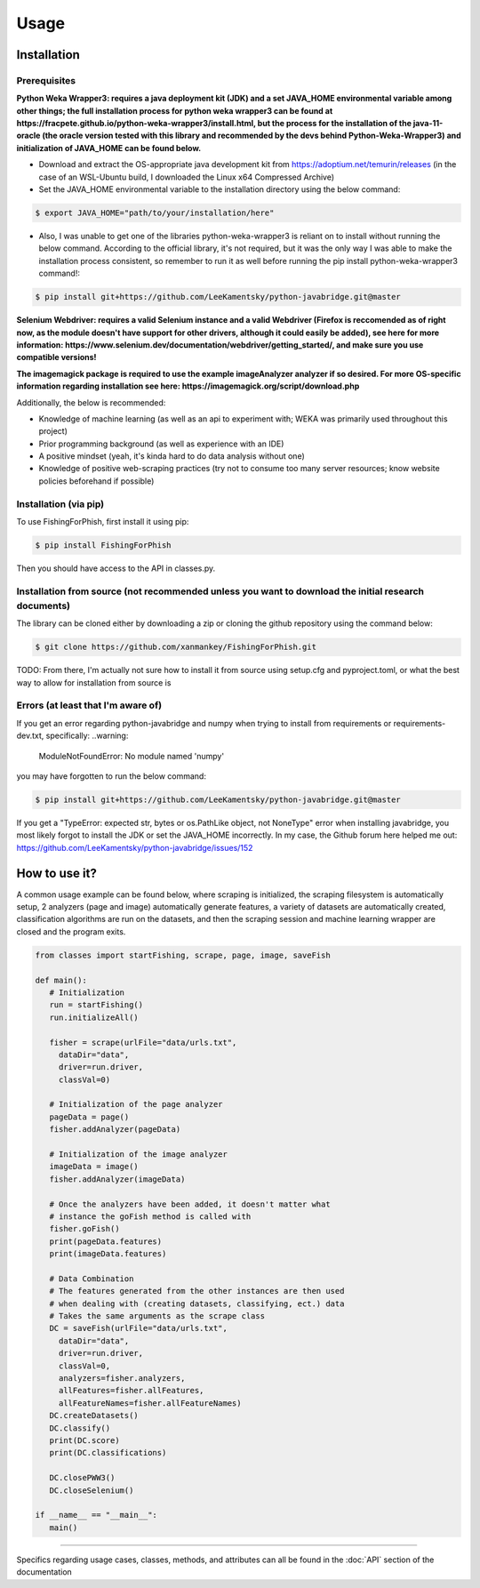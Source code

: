 Usage
=====

.. _installation:

Installation
------------

Prerequisites
^^^^^^^^^^^^^

**Python Weka Wrapper3: requires a java deployment kit (JDK) and a set JAVA_HOME environmental variable among other things; the full installation process for python weka wrapper3 can be found at https://fracpete.github.io/python-weka-wrapper3/install.html, but the process for the installation of the java-11-oracle (the oracle version tested with this library and recommended by the devs behind Python-Weka-Wrapper3) and initialization of JAVA_HOME can be found below.**

* Download and extract the OS-appropriate java development kit from https://adoptium.net/temurin/releases (in the case of an WSL-Ubuntu build, I downloaded the Linux x64 Compressed Archive)
* Set the JAVA_HOME environmental variable to the installation directory using the below command:

.. code-block:: console

   $ export JAVA_HOME="path/to/your/installation/here"
   
* Also, I was unable to get one of the libraries python-weka-wrapper3 is reliant on to install without running the below command. According to the official library, it's not required, but it was the only way I was able to make the installation process consistent, so remember to run it as well before running the pip install python-weka-wrapper3 command!:

.. code-block:: console

   $ pip install git+https://github.com/LeeKamentsky/python-javabridge.git@master

**Selenium Webdriver: requires a valid Selenium instance and a valid Webdriver (Firefox is reccomended as of right now, as the module doesn't have support for other drivers, although it could easily be added), see here for more information: https://www.selenium.dev/documentation/webdriver/getting_started/, and make sure you use compatible versions!**
   
**The imagemagick package is required to use the example imageAnalyzer analyzer if so desired. For more OS-specific information regarding installation see here: https://imagemagick.org/script/download.php**

Additionally, the below is recommended:

* Knowledge of machine learning (as well as an api to experiment with; WEKA was primarily used throughout this project)
* Prior programming background (as well as experience with an IDE)
* A positive mindset (yeah, it's kinda hard to do data analysis without one)
* Knowledge of positive web-scraping practices (try not to consume too many server resources; know website policies beforehand if possible)

Installation (via pip)
^^^^^^^^^^^^^^^^^^^^^^

To use FishingForPhish, first install it using pip:

.. code-block:: console

   $ pip install FishingForPhish

Then you should have access to the API in classes.py. 

Installation from source (not recommended unless you want to download the initial research documents)
^^^^^^^^^^^^^^^^^^^^^^^^^^^^^^^^^^^^^^^^^^^^^^^^^^^^^^^^^^^^^^^^^^^^^^^^^^^^^^^^^^^^^^^^^^^^^^^^^^^^^

The library can be cloned either by downloading a zip or cloning the github repository using the command below:

.. code-block:: console

   $ git clone https://github.com/xanmankey/FishingForPhish.git
   
TODO: From there, I'm actually not sure how to install it from source using setup.cfg and pyproject.toml, or what the best way to allow for installation from source is
   
Errors (at least that I'm aware of)
^^^^^^^^^^^^^^^^^^^^^^^^^^^^^^^^^^^

If you get an error regarding python-javabridge and numpy when trying to install from requirements or requirements-dev.txt, specifically:
..warning:
   ModuleNotFoundError: No module named 'numpy'
   
you may have forgotten to run the below command:

.. code-block:: console

   $ pip install git+https://github.com/LeeKamentsky/python-javabridge.git@master
   
If you get a "TypeError: expected str, bytes or os.PathLike object, not NoneType" error when installing javabridge, you most likely forgot to install the JDK or set the JAVA_HOME incorrectly. In my case, the Github forum here helped me out: https://github.com/LeeKamentsky/python-javabridge/issues/152

How to use it?
--------------

A common usage example can be found below, where scraping is initialized, the scraping filesystem is automatically setup, 
2 analyzers (page and image) automatically generate features, a variety of datasets are automatically created, classification algorithms are run 
on the datasets, and then the scraping session and machine learning wrapper are closed and the program exits.

.. code-block:: python

   from classes import startFishing, scrape, page, image, saveFish 
   
   def main():
      # Initialization
      run = startFishing()
      run.initializeAll()

      fisher = scrape(urlFile="data/urls.txt",
        dataDir="data",
        driver=run.driver,
        classVal=0)

      # Initialization of the page analyzer
      pageData = page()
      fisher.addAnalyzer(pageData)

      # Initialization of the image analyzer
      imageData = image()
      fisher.addAnalyzer(imageData)

      # Once the analyzers have been added, it doesn't matter what
      # instance the goFish method is called with
      fisher.goFish()
      print(pageData.features)
      print(imageData.features)

      # Data Combination
      # The features generated from the other instances are then used
      # when dealing with (creating datasets, classifying, ect.) data
      # Takes the same arguments as the scrape class
      DC = saveFish(urlFile="data/urls.txt",
        dataDir="data",
        driver=run.driver,
        classVal=0,
        analyzers=fisher.analyzers,
        allFeatures=fisher.allFeatures,
        allFeatureNames=fisher.allFeatureNames)
      DC.createDatasets()
      DC.classify()
      print(DC.score)
      print(DC.classifications)

      DC.closePWW3()
      DC.closeSelenium()
       
   if __name__ == "__main__":
      main()
    
----

Specifics regarding usage cases, classes, methods, and attributes can all be found in the :doc:`API` section of the documentation
